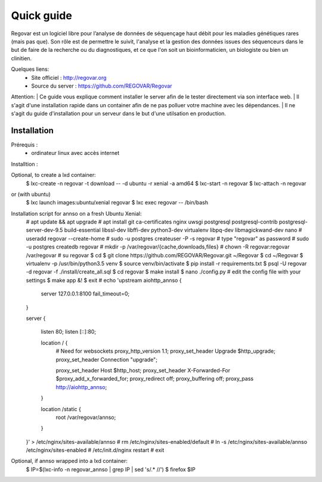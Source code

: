 Quick guide
###########

Regovar est un logiciel libre pour l’analyse de données de séquençage haut débit pour les maladies génétiques rares (mais pas que). Son rôle est de permettre le suivit, l'analyse et la gestion des données issues des séquenceurs dans le but de faire de la recherche ou du diagnostiques, et ce que l'on soit un bioinformaticien, un biologiste ou bien un clinitien. 

Quelques liens:
 * Site officiel : http://regovar.org
 * Source du server : https://github.com/REGOVAR/Regovar

Attention:
| Ce guide vous explique comment installer le server afin de le tester directement via son interface web. 
| Il s'agit d'une installation rapide dans un container afin de ne pas polluer votre machine avec les dépendances. 
| Il ne s'agit du guide d'installation pour un serveur dans le but d'une utilsation en production.



Installation
============

Prérequis :
 * ordinateur linux avec accès internet

Installtion :

Optional, to create a lxd container:
    $ lxc-create -n regovar -t download -- -d ubuntu -r xenial -a amd64
    $ lxc-start -n regovar
    $ lxc-attach -n regovar
or (with ubuntu)
   $ lxc launch images:ubuntu/xenial regovar
   $ lxc exec regovar -- /bin/bash
    
    
Installation script for annso on a fresh Ubuntu Xenial:
    # apt update && apt upgrade
    # apt install git ca-certificates nginx uwsgi postgresql postgresql-contrib postgresql-server-dev-9.5 build-essential libssl-dev libffi-dev python3-dev virtualenv libpq-dev libmagickwand-dev nano
    # useradd regovar --create-home
    # sudo -u postgres createuser -P -s regovar # type "regovar" as password
    # sudo -u postgres createdb regovar
    # mkdir -p /var/regovar/{cache,downloads,files}
    # chown -R regovar:regovar /var/regovar
    # su regovar
    $ cd
    $ git clone https://github.com/REGOVAR/Regovar.git ~/Regovar
    $ cd ~/Regovar
    $ virtualenv -p /usr/bin/python3.5 venv
    $ source venv/bin/activate
    $ pip install -r requirements.txt
    $ psql -U regovar -d regovar -f ./install/create_all.sql
    $ cd regovar
    $ make install 
    $ nano ./config.py # edit the config file with your settings
    $ make app &!
    $ exit
    # echo 'upstream aiohttp_annso
    {
        server 127.0.0.1:8100 fail_timeout=0;
    }

    server
    {
        listen 80;
        listen [::]:80;

        location / {
            # Need for websockets
            proxy_http_version 1.1;
            proxy_set_header Upgrade $http_upgrade;
            proxy_set_header Connection "upgrade";

            proxy_set_header Host $http_host;
            proxy_set_header X-Forwarded-For $proxy_add_x_forwarded_for;
            proxy_redirect off;
            proxy_buffering off;
            proxy_pass http://aiohttp_annso;
        }

        location /static {
            root /var/regovar/annso;
        }
    }' > /etc/nginx/sites-available/annso
    # rm /etc/nginx/sites-enabled/default
    # ln -s /etc/nginx/sites-available/annso /etc/nginx/sites-enabled
    # /etc/init.d/nginx restart
    # exit
    
    
Optional, if annso wrapped into a lxd container:
    $ IP=$(lxc-info -n regovar_annso | grep IP | sed 's/.* //')
    $ firefox $IP


